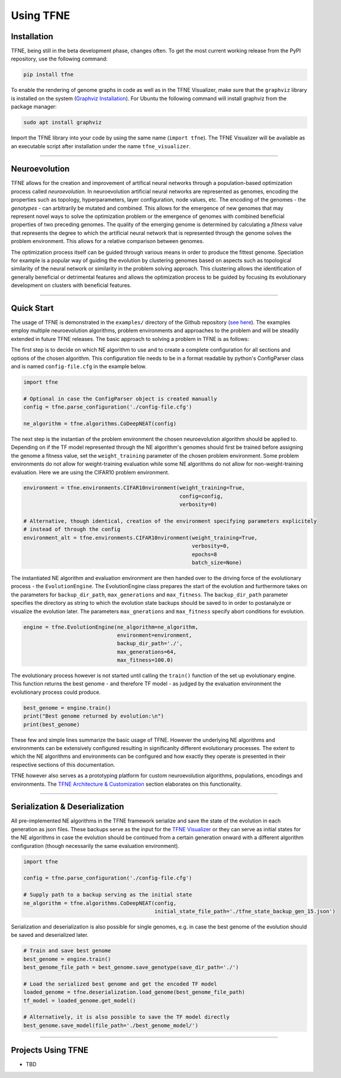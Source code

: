 Using TFNE
==========

Installation
------------

TFNE, being still in the beta development phase, changes often. To get the most current working release from the PyPI repository, use the following command:

.. code-block:: shell

    pip install tfne

To enable the rendering of genome graphs in code as well as in the TFNE Visualizer, make sure that the ``graphviz`` library is installed on the system (`Graphviz Installation <https://www.graphviz.org/download/>`_). For Ubuntu the following command will install graphviz from the package manager:

.. code-block:: shell

    sudo apt install graphviz

Import the TFNE library into your code by using the same name (``import tfne``). The TFNE Visualizer will be available as an executable script after installation under the name ``tfne_visualizer``.

--------------------------------------------------------------------------------

Neuroevolution
--------------

TFNE allows for the creation and improvement of artifical neural networks through a population-based optimization process called *neuroevolution*. In neuroevolution artificial neural networks are represented as genomes, encoding the properties such as topology, hyperparameters, layer configuration, node values, etc. The encoding of the genomes - the *genotypes* - can arbitrarily be mutated and combined. This allows for the emergence of new genomes that may represent novel ways to solve the optimization problem or the emergence of genomes with combined beneficial properties of two preceding genomes. The quality of the emerging genome is determined by calculating a *fitness* value that represents the degree to which the artificial neural network that is represented through the genome solves the problem environment. This allows for a relative comparison between genomes.

The optimization process itself can be guided through various means in order to produce the fittest genome. Speciation for example is a popular way of guiding the evolution by clustering genomes based on aspects such as topological similarity of the neural network or similarity in the problem solving approach. This clustering allows the identification of generally beneficial or detrimental features and allows the optimization process to be guided by focusing its evolutionary development on clusters with beneficial features.


--------------------------------------------------------------------------------

Quick Start
-----------

The usage of TFNE is demonstrated in the ``examples/`` directory of the Github repository (`see here <https://github.com/PaulPauls/Tensorflow-Neuroevolution/tree/dev_tfne_v0.2/examples>`_). The examples employ multiple neuroevolution algorithms, problem environments and approaches to the problem and will be steadily extended in future TFNE releases. The basic approach to solving a problem in TFNE is as follows:

The first step is to decide on which NE algorithm to use and to create a complete configuration for all sections and options of the chosen algorithm. This configuration file needs to be in a format readable by python's ConfigParser class and is named ``config-file.cfg`` in the example below.

.. code-block:: python

    import tfne

    # Optional in case the ConfigParser object is created manually
    config = tfne.parse_configuration('./config-file.cfg')

    ne_algorithm = tfne.algorithms.CoDeepNEAT(config)


The next step is the instantian of the problem environment the chosen neuroevolution algorithm should be applied to. Depending on if the TF model represented through the NE algorithm's genomes should first be trained before assigning the genome a fitness value, set the ``weight_training`` parameter of the chosen problem environment. Some problem environments do not allow for weight-training evaluation while some NE algorithms do not allow for non-weight-training evaluation. Here we are using the CIFAR10 problem environment.

.. code-block:: python

    environment = tfne.environments.CIFAR10nvironment(weight_training=True,
                                                      config=config,
                                                      verbosity=0)

    # Alternative, though identical, creation of the environment specifying parameters explicitely
    # instead of through the config
    environment_alt = tfne.environments.CIFAR10nvironment(weight_training=True,
                                                          verbosity=0,
                                                          epochs=8
                                                          batch_size=None)


The instantiated NE algorithm and evaluation environment are then handed over to the driving force of the evolutionary process - the ``EvolutionEngine``. The EvolutionEngine class prepares the start of the evolution and furthermore takes on the parameters for ``backup_dir_path``, ``max_generations`` and ``max_fitness``. The ``backup_dir_path`` parameter specifies the directory as string to which the evolution state backups should be saved to in order to postanalyze or visualize the evolution later. The parameters ``max_gnerations`` and ``max_fitness`` specify abort conditions for evolution.

.. code-block:: python

    engine = tfne.EvolutionEngine(ne_algorithm=ne_algorithm,
                                  environment=environment,
                                  backup_dir_path='./',
                                  max_generations=64,
                                  max_fitness=100.0)


The evolutionary process however is not started until calling the ``train()`` function of the set up evolutionary engine. This function returns the best genome - and therefore TF model - as judged by the evaluation environment the evolutionary process could produce.

.. code-block:: python

    best_genome = engine.train()
    print("Best genome returned by evolution:\n")
    print(best_genome)


These few and simple lines summarize the basic usage of TFNE. However the underlying NE algorithms and environments can be extensively configured resulting in significanlty different evolutionary processes. The extent to which the NE algorithms and environments can be configured and how exactly they operate is presented in their respective sections of this documentation.

TFNE however also serves as a prototyping platform for custom neuroevolution algorithms, populations, encodings and environments. The `TFNE Architecture & Customization <./tfne-customization.html>`_ section elaborates on this functionality.


--------------------------------------------------------------------------------

Serialization & Deserialization
-------------------------------

All pre-implemented NE algorithms in the TFNE framework serialize and save the state of the evolution in each generation as json files. These backups serve as the input for the `TFNE Visualizer <./tfne-visualizer.html>`_ or they can serve as initial states for the NE algorithms in case the evolution should be continued from a certain generation onward with a different algorithm configuration (though necessarily the same evaluation environment).

.. code-block:: python

    import tfne

    config = tfne.parse_configuration('./config-file.cfg')

    # Supply path to a backup serving as the initial state
    ne_algorithm = tfne.algorithms.CoDeepNEAT(config,
                                              initial_state_file_path='./tfne_state_backup_gen_15.json')


Serialization and deserialization is also possible for single genomes, e.g. in case the best genome of the evolution should be saved and deserialized later.

.. code-block:: python

    # Train and save best genome
    best_genome = engine.train()
    best_genome_file_path = best_genome.save_genotype(save_dir_path='./')

    # Load the serialized best genome and get the encoded TF model
    loaded_genome = tfne.deserialization.load_genome(best_genome_file_path)
    tf_model = loaded_genome.get_model()

    # Alternatively, it is also possible to save the TF model directly
    best_genome.save_model(file_path='./best_genome_model/')


--------------------------------------------------------------------------------

Projects Using TFNE
-------------------

* TBD


